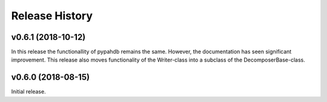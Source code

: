 ===============
Release History
===============

v0.6.1 (2018-10-12)
-------------------

In this release the functionallity of pypahdb remains the
same. However, the documentation has seen significant
improvement. This release also moves functionality of the Writer-class
into a subclass of the DecomposerBase-class.

v0.6.0 (2018-08-15)
-------------------

Initial release.
